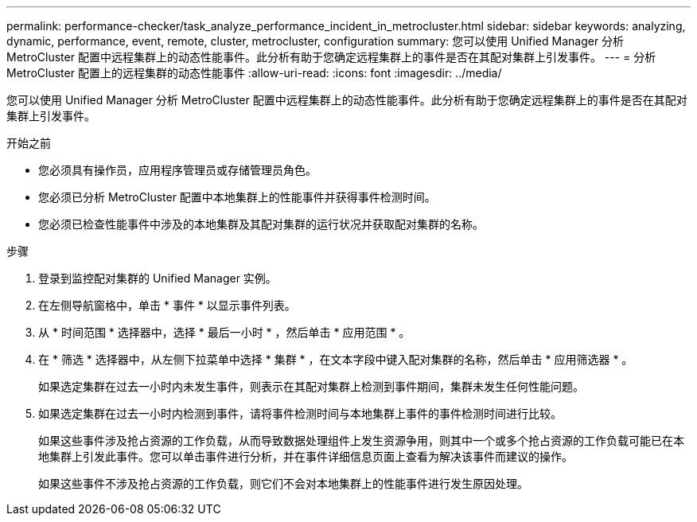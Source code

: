 ---
permalink: performance-checker/task_analyze_performance_incident_in_metrocluster.html 
sidebar: sidebar 
keywords: analyzing, dynamic, performance, event, remote, cluster, metrocluster, configuration 
summary: 您可以使用 Unified Manager 分析 MetroCluster 配置中远程集群上的动态性能事件。此分析有助于您确定远程集群上的事件是否在其配对集群上引发事件。 
---
= 分析 MetroCluster 配置上的远程集群的动态性能事件
:allow-uri-read: 
:icons: font
:imagesdir: ../media/


[role="lead"]
您可以使用 Unified Manager 分析 MetroCluster 配置中远程集群上的动态性能事件。此分析有助于您确定远程集群上的事件是否在其配对集群上引发事件。

.开始之前
* 您必须具有操作员，应用程序管理员或存储管理员角色。
* 您必须已分析 MetroCluster 配置中本地集群上的性能事件并获得事件检测时间。
* 您必须已检查性能事件中涉及的本地集群及其配对集群的运行状况并获取配对集群的名称。


.步骤
. 登录到监控配对集群的 Unified Manager 实例。
. 在左侧导航窗格中，单击 * 事件 * 以显示事件列表。
. 从 * 时间范围 * 选择器中，选择 * 最后一小时 * ，然后单击 * 应用范围 * 。
. 在 * 筛选 * 选择器中，从左侧下拉菜单中选择 * 集群 * ，在文本字段中键入配对集群的名称，然后单击 * 应用筛选器 * 。
+
如果选定集群在过去一小时内未发生事件，则表示在其配对集群上检测到事件期间，集群未发生任何性能问题。

. 如果选定集群在过去一小时内检测到事件，请将事件检测时间与本地集群上事件的事件检测时间进行比较。
+
如果这些事件涉及抢占资源的工作负载，从而导致数据处理组件上发生资源争用，则其中一个或多个抢占资源的工作负载可能已在本地集群上引发此事件。您可以单击事件进行分析，并在事件详细信息页面上查看为解决该事件而建议的操作。

+
如果这些事件不涉及抢占资源的工作负载，则它们不会对本地集群上的性能事件进行发生原因处理。


